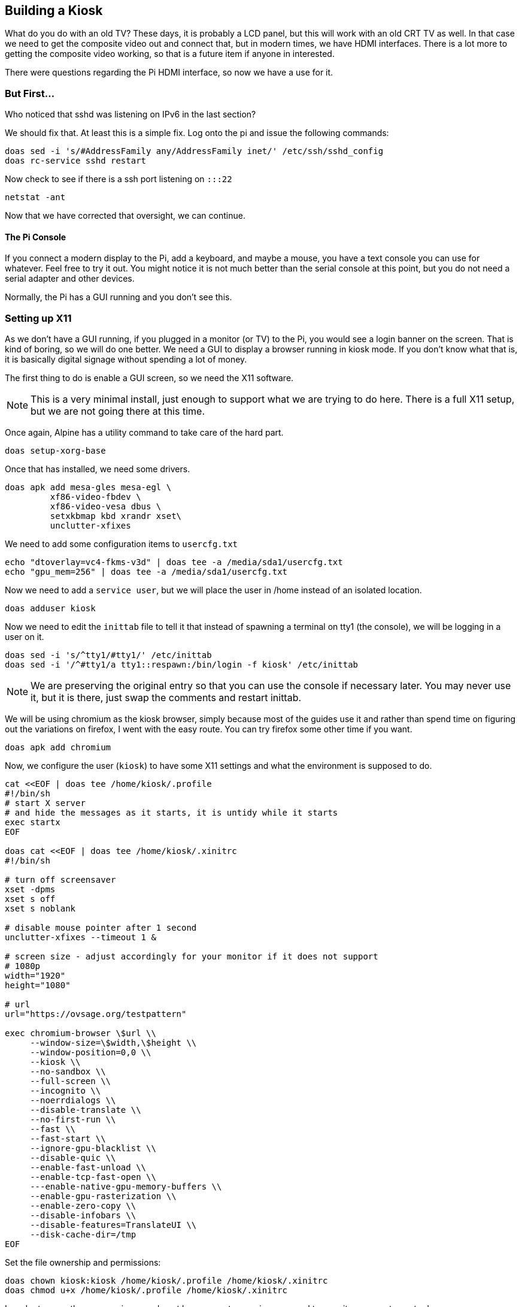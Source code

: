 == Building a Kiosk

What do you do with an old TV? These days, it is probably a LCD panel, but this
will work with an old CRT TV as well. In that case we need to get the composite
video out and connect that, but in modern times, we have HDMI interfaces. There
is a lot more to getting the composite video working, so that is a future item
if anyone in interested.

There were questions regarding the Pi HDMI interface, so now we have a use for
it.

=== But First...

Who noticed that sshd was listening on IPv6 in the last section?

We should fix that. At least this is a simple fix. Log onto the pi and issue
the following commands:

```
doas sed -i 's/#AddressFamily any/AddressFamily inet/' /etc/ssh/sshd_config
doas rc-service sshd restart
```

Now check to see if there is a ssh port listening on `:::22`

```
netstat -ant
```

Now that we have corrected that oversight, we can continue.

==== The Pi Console

If you connect a modern display to the Pi, add a keyboard, and maybe a mouse,
you have a text console you can use for whatever. Feel free to try it out. You
might notice it is not much better than the serial console at this point, but
you do not need a serial adapter and other devices.

Normally, the Pi has a GUI running and you don't see this.

=== Setting up X11

As we don't have a GUI running, if you plugged in a monitor (or TV) to the Pi,
you would see a login banner on the screen. That is kind of boring, so we will
do one better. We need a GUI to display a browser running in kiosk mode. If you
don't know what that is, it is basically digital signage without spending a lot
of money.

The first thing to do is enable a GUI screen, so we need the X11 software.

NOTE: This is a very minimal install, just enough to support what we are trying
to do here. There is a full X11 setup, but we are not going there at this time.

Once again, Alpine has a utility command to take care of the hard part.

```
doas setup-xorg-base
```

Once that has installed, we need some drivers.

```
doas apk add mesa-gles mesa-egl \
         xf86-video-fbdev \
         xf86-video-vesa dbus \
         setxkbmap kbd xrandr xset\
         unclutter-xfixes
```

We need to add some configuration items to `usercfg.txt`

```
echo "dtoverlay=vc4-fkms-v3d" | doas tee -a /media/sda1/usercfg.txt
echo "gpu_mem=256" | doas tee -a /media/sda1/usercfg.txt
```

Now we need to add a `service user`, but we will place the user in /home
instead of an isolated location.

```
doas adduser kiosk
```

Now we need to edit the `inittab` file to tell it that instead of spawning a
terminal on tty1 (the console), we will be logging in a user on it.

```
doas sed -i 's/^tty1/#tty1/' /etc/inittab
doas sed -i '/^#tty1/a tty1::respawn:/bin/login -f kiosk' /etc/inittab
```

NOTE: We are preserving the original entry so that you can use the console if
necessary later. You may never use it, but it is there, just swap the comments
and restart inittab.

We will be using chromium as the kiosk browser, simply because most of the
guides use it and rather than spend time on figuring out the variations on
firefox, I went with the easy route. You can try firefox some other time if you
want.

```
doas apk add chromium
```

Now, we configure the user (`kiosk`) to have some X11 settings and what the
environment is supposed to do.

```
cat <<EOF | doas tee /home/kiosk/.profile
#!/bin/sh
# start X server
# and hide the messages as it starts, it is untidy while it starts
exec startx
EOF

doas cat <<EOF | doas tee /home/kiosk/.xinitrc
#!/bin/sh

# turn off screensaver
xset -dpms
xset s off
xset s noblank

# disable mouse pointer after 1 second
unclutter-xfixes --timeout 1 &

# screen size - adjust accordingly for your monitor if it does not support
# 1080p
width="1920"
height="1080"

# url
url="https://ovsage.org/testpattern"

exec chromium-browser \$url \\
     --window-size=\$width,\$height \\
     --window-position=0,0 \\
     --kiosk \\
     --no-sandbox \\
     --full-screen \\
     --incognito \\
     --noerrdialogs \\
     --disable-translate \\
     --no-first-run \\
     --fast \\
     --fast-start \\
     --ignore-gpu-blacklist \\
     --disable-quic \\
     --enable-fast-unload \\
     --enable-tcp-fast-open \\
     ---enable-native-gpu-memory-buffers \\
     --enable-gpu-rasterization \\
     --enable-zero-copy \\
     --disable-infobars \\
     --disable-features=TranslateUI \\
     --disk-cache-dir=/tmp
EOF
```

Set the file ownership and permissions:

```
doas chown kiosk:kiosk /home/kiosk/.profile /home/kiosk/.xinitrc 
doas chmod u+x /home/kiosk/.profile /home/kiosk/.xinitrc
```

In order to open the screen, since we do not have a greeter running, we need to
permit a non-root user to do so:

```
cat <<EOF | doas tee /etc/X11/Xwrapper.config
needs_root_rights = yes
EOF
```

=== Testing Time

Assuming we did all of that correctly, we can plug in a monitor (1080p) and see
if we get a web page on the monitor.

```
doas reboot
```

Congratulations, you have a kiosk!
